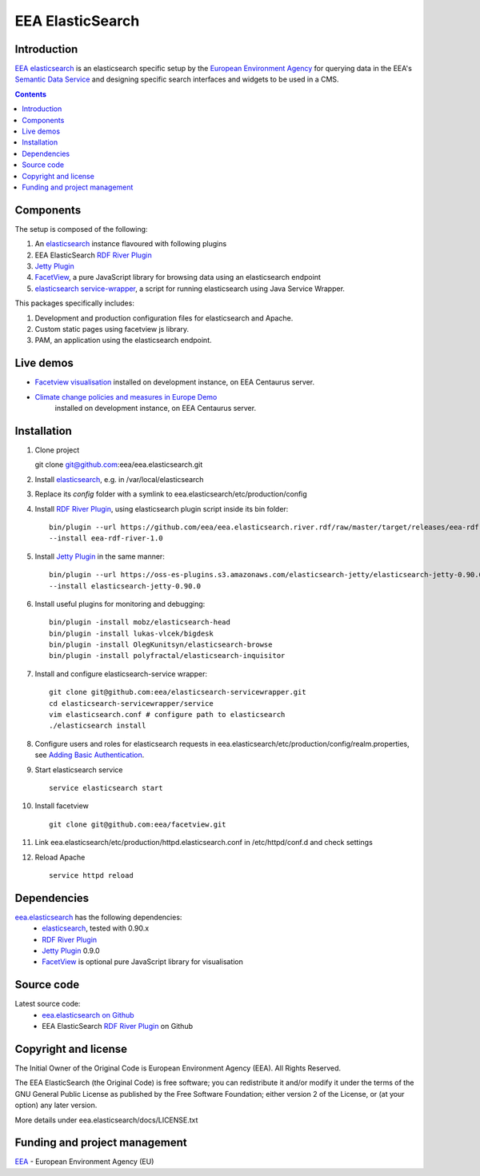 ==================
EEA ElasticSearch
==================
|elasticsearch logo|


Introduction
============

`EEA elasticsearch`_ is an elasticsearch specific setup by the
`European Environment Agency`_ for querying data in the EEA's
`Semantic Data Service`_ and designing specific search
interfaces and widgets to be used in a CMS.

.. contents::

Components
=============  

The setup is composed of the following:

1. An elasticsearch_ instance flavoured with following plugins
2. EEA ElasticSearch `RDF River Plugin`_
3. `Jetty Plugin`_
4. FacetView_, a pure JavaScript library
   for browsing data using an elasticsearch endpoint
5. `elasticsearch service-wrapper <https://github.com/eea/elasticsearch-servicewrapper>`_,
   a script for running elasticsearch using Java Service Wrapper.

This packages specifically includes:

1. Development and production configuration files for elasticsearch and Apache.
2. Custom static pages using facetview js library.
3. PAM, an application using the elasticsearch endpoint.


Live demos
==========

* `Facetview visualisation <http://centaurus-dev.eea.europa.eu>`_ installed
  on development instance, on EEA Centaurus server.
* `Climate change policies and measures in Europe Demo <http://centaurus-dev.eea.europa.eu/pam>`_
   installed on development instance, on EEA Centaurus server.


Installation
============

1. Clone project

   git clone git@github.com:eea/eea.elasticsearch.git

2. Install elasticsearch_, e.g. in /var/local/elasticsearch
3. Replace its `config` folder with a symlink to
   eea.elasticsearch/etc/production/config
4. Install `RDF River Plugin`_, using elasticsearch plugin script inside its
   bin folder:
   
   ::
   
     bin/plugin --url https://github.com/eea/eea.elasticsearch.river.rdf/raw/master/target/releases/eea-rdf-river-plugin-1.0.zip
     --install eea-rdf-river-1.0
5. Install `Jetty Plugin`_ in the same manner:
   
   ::

      bin/plugin --url https://oss-es-plugins.s3.amazonaws.com/elasticsearch-jetty/elasticsearch-jetty-0.90.0.zip
      --install elasticsearch-jetty-0.90.0
6. Install useful plugins for monitoring and debugging:
    
   ::

      bin/plugin -install mobz/elasticsearch-head
      bin/plugin -install lukas-vlcek/bigdesk
      bin/plugin -install OlegKunitsyn/elasticsearch-browse
      bin/plugin -install polyfractal/elasticsearch-inquisitor

7. Install and configure elasticsearch-service wrapper:
   
   ::

      git clone git@github.com:eea/elasticsearch-servicewrapper.git
      cd elasticsearch-servicewrapper/service
      vim elasticsearch.conf # configure path to elasticsearch
      ./elasticsearch install
8. Configure users and roles for elasticsearch requests in
   eea.elasticsearch/etc/production/config/realm.properties, see
   `Adding Basic Authentication <https://github.com/sonian/elasticsearch-jetty#adding-basic-authentication>`_.
9. Start elasticsearch service
   
   ::

      service elasticsearch start
10. Install facetview

    ::

      git clone git@github.com:eea/facetview.git
11. Link eea.elasticsearch/etc/production/httpd.elasticsearch.conf in
    /etc/httpd/conf.d and check settings
12. Reload Apache

    ::

     service httpd reload


Dependencies
============

`eea.elasticsearch`_ has the following dependencies:
  - elasticsearch_, tested with 0.90.x
  - `RDF River Plugin`_
  - `Jetty Plugin`_ 0.9.0
  - FacetView_ is optional pure JavaScript library for visualisation


Source code
===========

Latest source code:
  - `eea.elasticsearch on Github <https://github.com/eea/eea.elasticsearch>`_
  - EEA ElasticSearch `RDF River Plugin`_ on Github



Copyright and license
=====================

The Initial Owner of the Original Code is European Environment Agency (EEA).
All Rights Reserved.

The EEA ElasticSearch (the Original Code) is free software;
you can redistribute it and/or modify it under the terms of the GNU
General Public License as published by the Free Software Foundation;
either version 2 of the License, or (at your option) any later
version.

More details under eea.elasticsearch/docs/LICENSE.txt



Funding and project management
==============================

EEA_ - European Environment Agency (EU)

.. _`European Environment Agency`: http://www.eea.europa.eu/
.. _`Semantic Data Service`: http://semantic.eea.europa.eu/
.. _EEA: http://www.eea.europa.eu/
.. _`EEA elasticsearch`: http://eea.github.com/docs/eea.elasticsearch
.. |elasticsearch logo| image:: http://www.elasticsearch.org/content/themes/elasticsearch-org/images/logo.png
.. _elasticsearch: http://elasticsearch.org
.. _`eea.elasticsearch`: https://github.com/eea/eea.elasticsearch
.. _`RDF River Plugin`: https://github.com/eea/eea.elasticsearch.river.rdf
.. _`Jetty Plugin`: https://github.com/sonian/elasticsearch-jetty
.. _FacetView: https://github.com/eea/facetview
